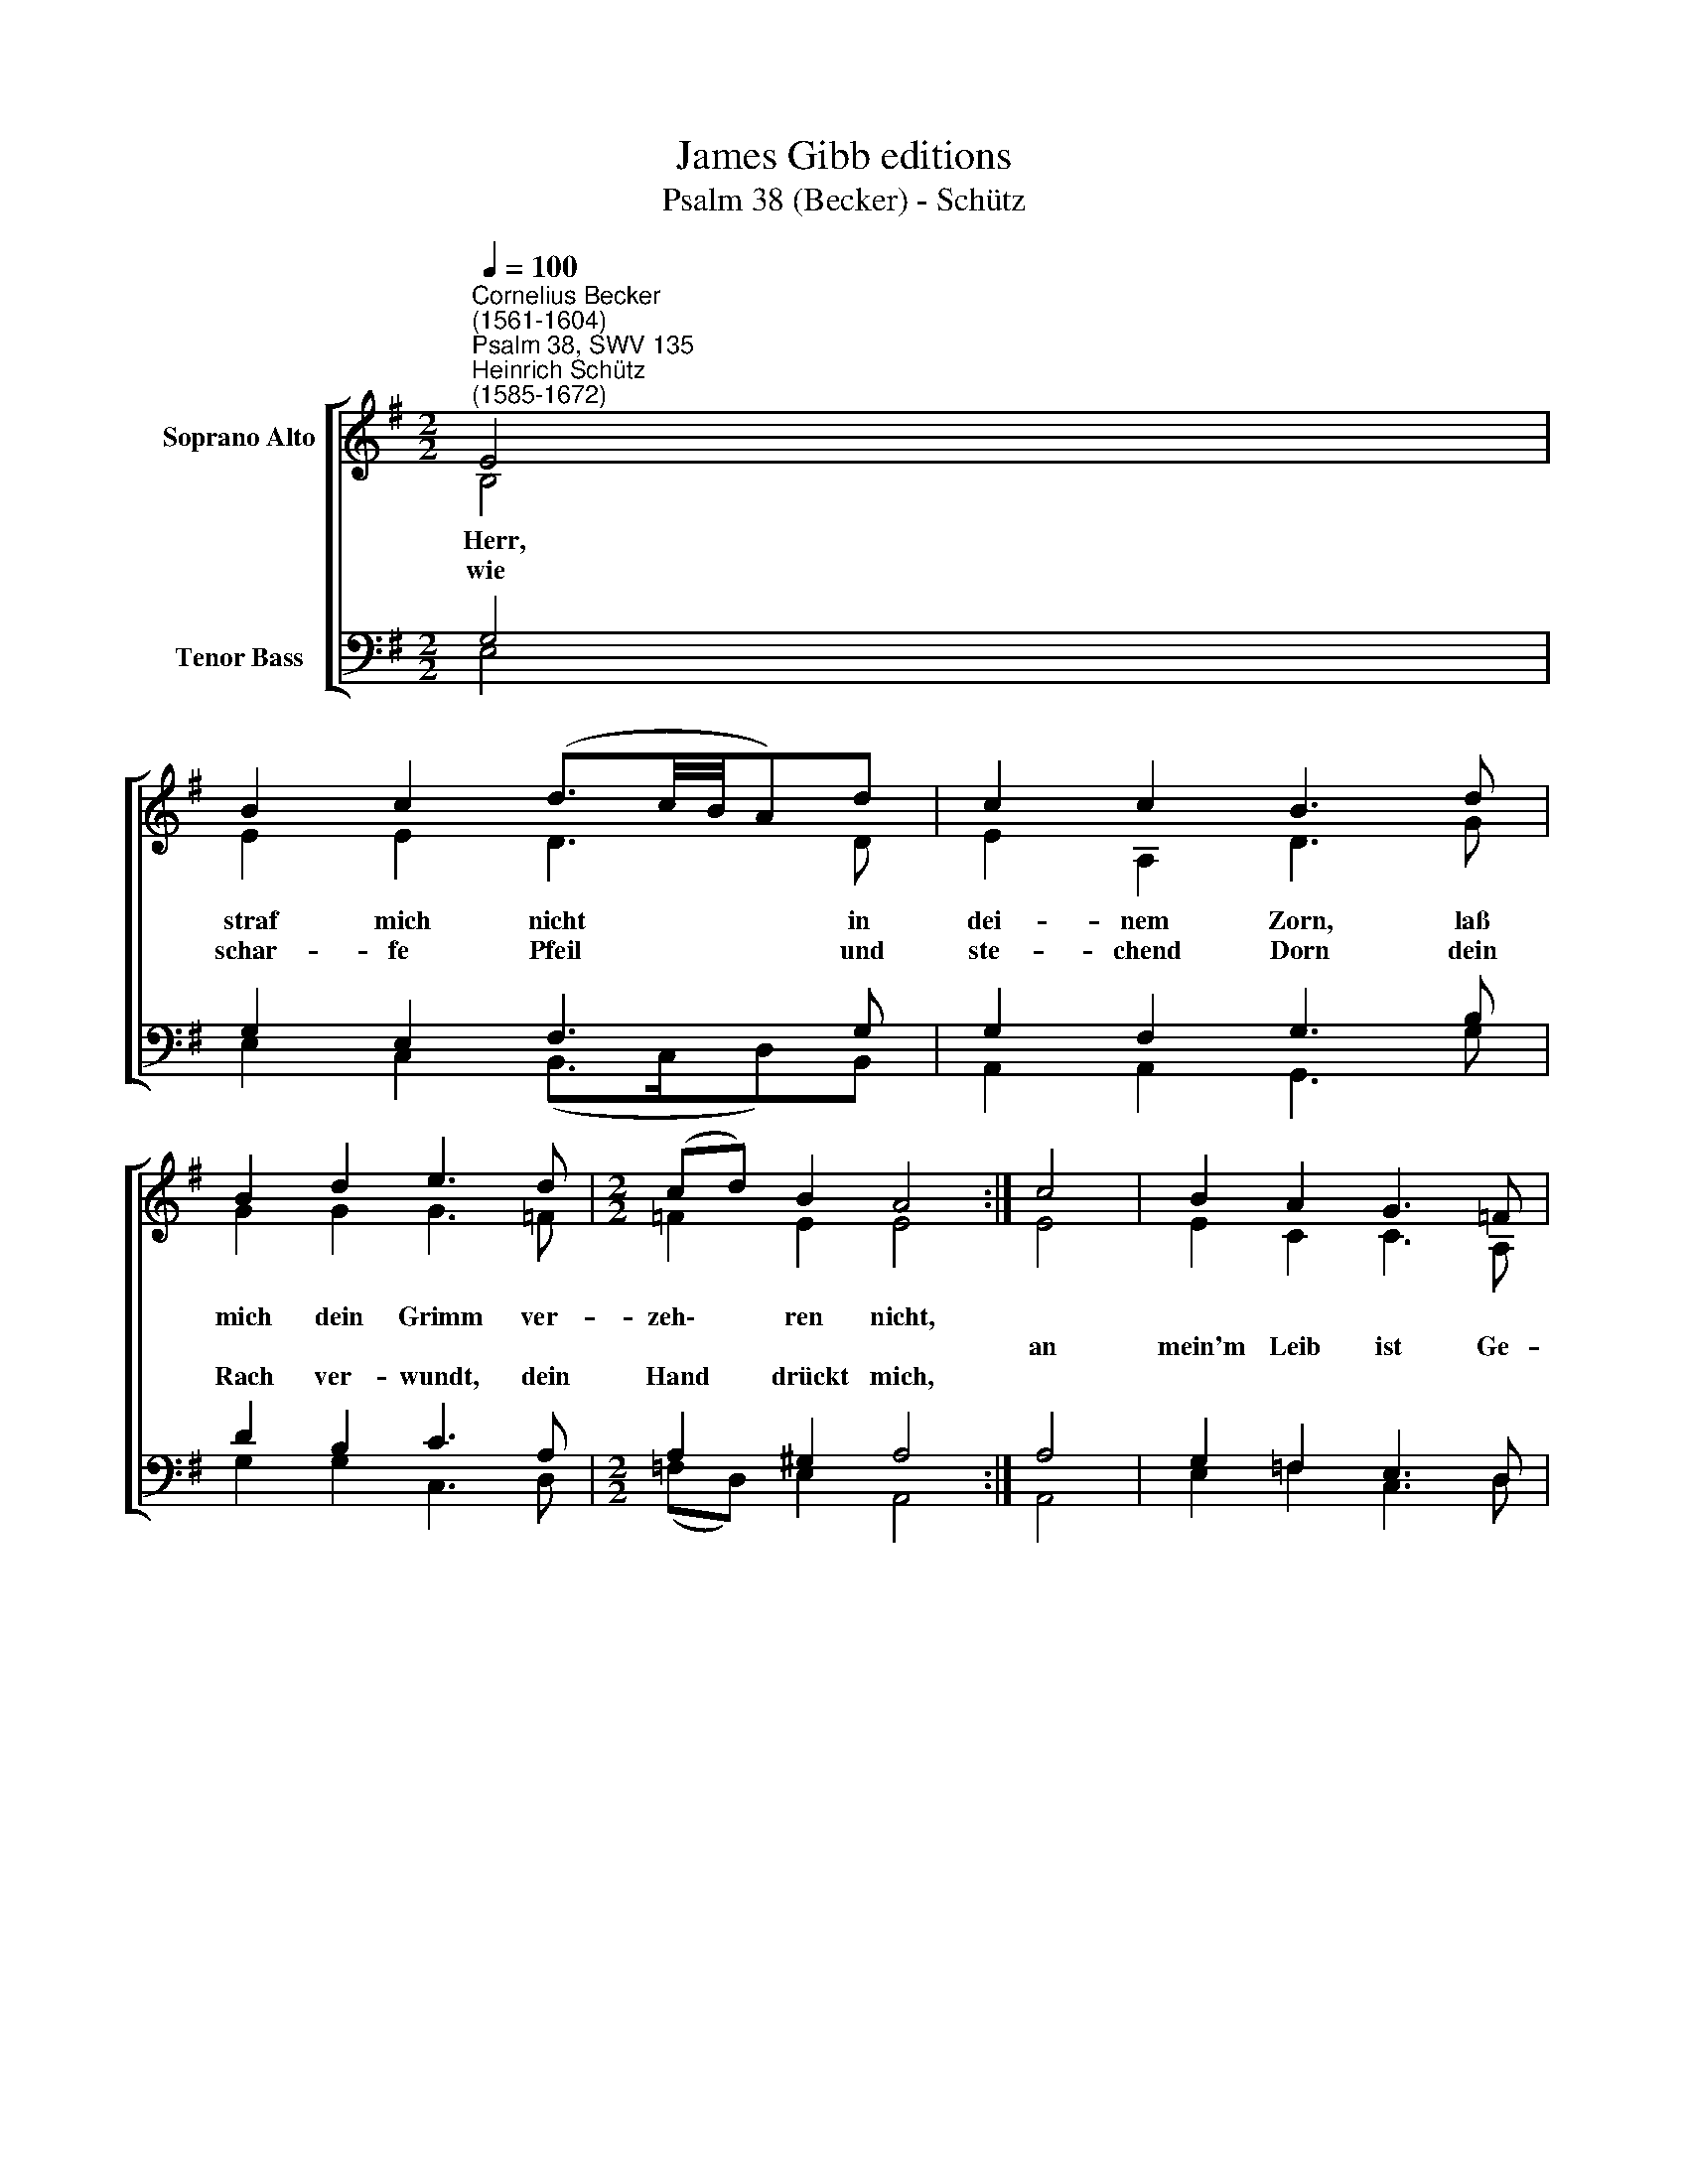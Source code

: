 X:1
T:James Gibb editions
T:Psalm 38 (Becker) - Schütz
%%score [ ( 1 2 ) ( 3 4 ) ]
L:1/8
Q:1/4=100
M:2/2
K:G
V:1 treble nm="Soprano Alto"
V:2 treble 
V:3 bass nm="Tenor Bass"
V:4 bass 
V:1
"^Cornelius Becker\n(1561-1604)""^Psalm 38, SWV 135""^Heinrich Schütz\n(1585-1672)" E4 | %1
w: ~Herr,|
w: |
w: wie|
 B2 c2 (d3/2c/4B/4A)d | c2 c2 B3 d | B2 d2 e3 d |[M:2/2] (cd) B2 A4 :| c4 | B2 A2 G3 =F | %7
w: straf mich nicht * * * in|dei- nem Zorn, laß|mich dein Grimm ver-|zeh\- * ren nicht,|||
w: ||||an|mein'm Leib ist Ge-|
w: schar- fe Pfeil * * * und|ste- chend Dorn dein|Rach ver- wundt, dein|Hand * drückt mich,|||
 E2 D2 C3 G | A2 B2 c3 B | (cd) B2 A4 | D4 F2 A2 | B3 A G2 A2 | F3 G A2 d2 | c3 B (A^G) F2 | E8 |] %15
w: ||Leid * und Schmerz,|in Mark und|Bein hab ich kein|Fried, der na- gend|Wurm frißt mir * das|Herz.|
w: sun- des nicht, all|Glied emp- fin- den|||||||
w: ||||||||
V:2
 B,4 | E2 E2 D3 D | E2 A,2 D3 G | G2 G2 G3 =F |[M:2/2] =F2 E2 E4 :| E4 | E2 C2 C3 A, | %7
 C2 B,2 C3 C | C2 D2 E3 D | (ED) D2 D4 | A,4 D2 D2 | D3 D B,2 E2 | ^D3 E F2 ^G2 | A3 E E2 ^D2 | %14
 E8 |] %15
V:3
 G,4 | G,2 E,2 F,3 G, | G,2 F,2 G,3 B, | D2 B,2 C3 A, |[M:2/2] A,2 ^G,2 A,4 :| A,4 | %6
 G,2 =F,2 E,3 D, | G,2 G,2 G,3 E, | E,2 G,2 G,3 G, | %9
"^6. Herr Gott, dir sei mein Leid geklagt, 1l mein Vertrauen steht zu dir,\ndu siehst, wie sehr ich werd geplagt, wenn du dein Hilf versagest mir,\nmein Feinden brächt dies große Freud, wenn mein Fuß glitt und ich hinfiel,\nund du hilfst nicht zu rechter Zeit, das wär ihr Ruhm und g'wünschtes Spiel.\n \n7. Zu leiden, halt bin ich gemacht, sind doch mein Schmerzen stets vor mir,\ndarein die Sünd hat mich gebracht, ach Herr, mein Gott, das klag ich dir\nund sorg für mein Sünd spat bis früh, trag kein Hehl meiner Missetat,\ndie mir macht groß und schwer Unruh, Herr Gott, erzeig mir deine Gnad." (E, G,2) G, F,4 | %10
 F,4 A,2 F,2 | G,3 F, E,2 E,2 | B,3 B, D2 D,2 | E,3 B, (CB,) B,2 | B,8 |] %15
V:4
 E,4 | E,2 C,2 (B,,>C,D,)B,, | A,,2 A,,2 G,,3 G, | G,2 G,2 C,3 D, |[M:2/2] (=F,D,) E,2 A,,4 :| %5
 A,,4 | E,2 =F,2 C,3 D, | C,2 G,,2 C,3 C, | A,,2 G,,2 C,3 G,, | (C,B,,) G,,2 D,4 | D,4 D,2 D,2 | %11
 G,3 D, E,2 C,2 | B,,3 E, D,2 B,,2 | A,,3 ^G,, (A,,E,) B,,2 | E,8 |] %15

